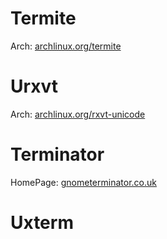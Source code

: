 #+TAGS: sys term


* Termite
Arch: [[https://wiki.archlinux.org/index.php/termite][archlinux.org/termite]]
* Urxvt
Arch: [[https://wiki.archlinux.org/index.php/rxvt-unicode][archlinux.org/rxvt-unicode]]
* Terminator
HomePage: [[https://gnometerminator.blogspot.co.uk/p/introduction.html][gnometerminator.co.uk]]
* Uxterm
